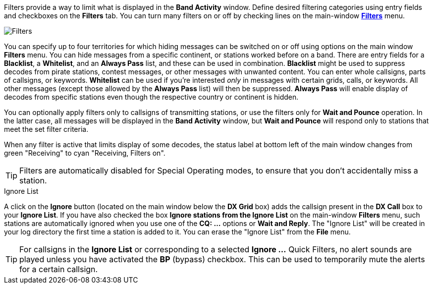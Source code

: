 Filters provide a way to limit what is displayed in the *Band Activity*
window. Define desired filtering categories using entry fields and
checkboxes on the *Filters* tab. You can turn many filters on or off
by checking lines on the main-window <<FILTERS_MENU,*Filters*>>
menu.

image::filters1.png[align="center",alt="Filters"]

You can specify up to four territories for which hiding messages can
be switched on or off using options on the main window *Filters* menu.
You can hide messages from a specific continent, or stations worked
before on a band. There are entry fields for a *Blacklist*, a
*Whitelist*, and an *Always Pass* list, and these can be used in
combination. *Blacklist* might be used to suppress decodes from pirate
stations, contest messages, or other messages with unwanted
content. You can enter whole callsigns, parts of callsigns, or
keywords. *Whitelist* can be used if you're interested _only_ in
messages with certain grids, calls, or keywords. All other messages
(except those allowed by the *Always Pass* list) will then be
suppressed. *Always Pass* will enable display of decodes from specific
stations even though the respective country or continent is hidden.

You can optionally apply filters only to callsigns of transmitting
stations, or use the filters only for *Wait and Pounce* operation. In
the latter case, all messages will be displayed in the *Band Activity*
window, but *Wait and Pounce* will respond only to stations that meet
the set filter criteria.

When any filter is active that limits display of some decodes, the
status label at bottom left of the main window changes from green
"Receiving" to cyan "Receiving, Filters on".

TIP: Filters are automatically disabled for Special Operating modes,
to ensure that you don’t accidentally miss a station.

.Ignore List

A click on the *Ignore* button (located on the main window below the
*DX Grid* box) adds the callsign present in the *DX Call* box to your
*Ignore List*. If you have also checked the box *Ignore stations from
the Ignore List* on the main-window *Filters* menu, such stations are
automatically ignored when you use one of the *CQ: ...* options or
*Wait and Reply*. The "Ignore List" will be created in your log
directory the first time a station is added to it.  You can erase the
"Ignore List" from the *File* menu.

TIP: For callsigns in the *Ignore List* or corresponding to a selected
*Ignore ...* Quick Filters, no alert sounds are played unless you have
activated the *BP* (bypass) checkbox. This can be used to temporarily
mute the alerts for a certain callsign.

